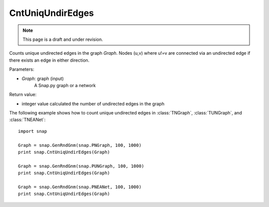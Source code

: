 CntUniqUndirEdges
'''''''''''''''''
.. note::

    This page is a draft and under revision.


.. function:: CntUniqUndirEdges(Graph)

Counts unique undirected edges in the graph *Graph*. Nodes (u,v) where u!=v are connected via an undirected edge if there exists an edge in either direction. 

Parameters:

- *Graph*: graph (input)
    A Snap.py graph or a network

Return value:

- integer value calculated the number of undirected edges in the graph

The following example shows how to count unique undirected edges in
:class:`TNGraph`, :class:`TUNGraph`, and :class:`TNEANet`::

		import snap

		Graph = snap.GenRndGnm(snap.PNGraph, 100, 1000)
		print snap.CntUniqUndirEdges(Graph)

		Graph = snap.GenRndGnm(snap.PUNGraph, 100, 1000)
		print snap.CntUniqUndirEdges(Graph)

		Graph = snap.GenRndGnm(snap.PNEANet, 100, 1000)
		print snap.CntUniqUndirEdges(Graph) 

